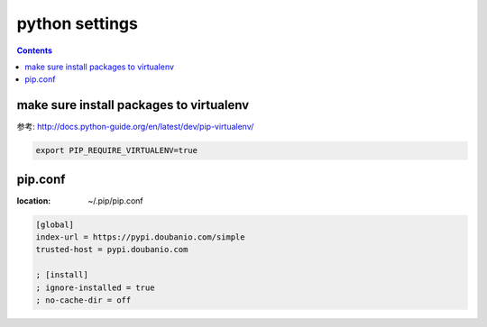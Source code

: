 =================
 python settings
=================

.. contents::

-----------------------------------------
 make sure install packages to virtualenv
-----------------------------------------

参考: http://docs.python-guide.org/en/latest/dev/pip-virtualenv/

.. code:: bash

    export PIP_REQUIRE_VIRTUALENV=true


---------
pip.conf
---------

:location: ~/.pip/pip.conf

.. code::

    [global]
    index-url = https://pypi.doubanio.com/simple
    trusted-host = pypi.doubanio.com

    ; [install]
    ; ignore-installed = true
    ; no-cache-dir = off
